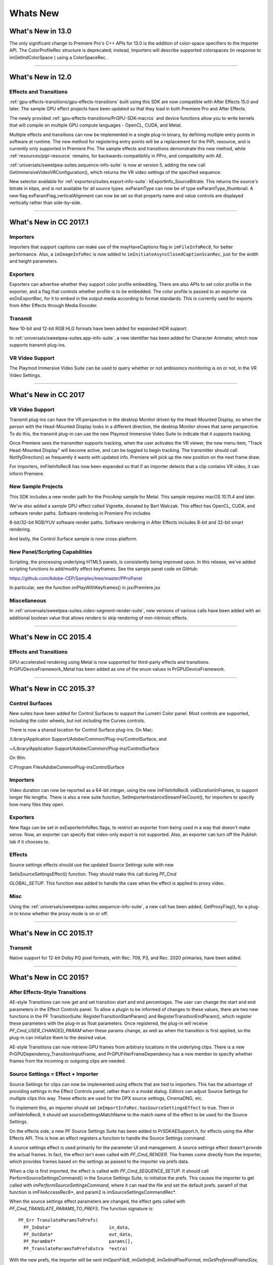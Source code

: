 .. _intro/whats-new:

Whats New
################################################################################

What's New in 13.0
================================================================================

The only significant change to Premiere Pro's C++ APIs for 13.0 is the addition of color-space specifiers to the Importer API. The ColorProfileRec structure is deprecated; instead, Importers will describe supported colorspaces (in response to imGetIndColorSpace ) using a ColorSpaceRec.

----

What's New in 12.0
================================================================================

Effects and Transitions
********************************************************************************

:ref:`gpu-effects-transitions/gpu-effects-transitions` built using this SDK are now compatible with After Effects 15.0 and later. The sample GPU effect projects have been updated so that they load in both Premiere Pro and After Effects.

The newly provided :ref:`gpu-effects-transitions/PrGPU-SDK-macros` and device functions allow you to write kernels that will compile on multiple GPU compute languages - OpenCL, CUDA, and Metal.

Multiple effects and transitions can now be implemented in a single plug-in binary, by defining multiple entry points in software at runtime. The new method for registering entry points will be a replacement for the PiPL resource, and is currently only supported in Premiere Pro. The sample effects and transitions demonstrate this new method, while :ref:`resources/pipl-resource` remains, for backwards-compatibility in PPro, and compatibility with AE.

:ref:`universals/sweetpea-suites.sequence-info-suite` is now at version 5, adding the new call GetImmersiveVideoVRConfiguration(), which returns the VR video settings of the specified sequence.

New selector available for :ref:`exporters/suites.export-info-suite`: kExportInfo_SourceBitrate. This returns the source's bitrate in kbps, and is not available for all source types. exParamType can now be of type exParamType_thumbnail. A new flag exParamFlag_verticalAlignment can now be set so that property name and value controls are displayed vertically rather than side-by-side.

----

What's New in CC 2017.1
================================================================================

Importers
********************************************************************************

Importers that support captions can make use of the mayHaveCaptions flag in ``imFileInfoRec8``, for better performance. Also, a ``imImageInfoRec`` is now added to ``imInitiateAsyncClosedCaptionScanRec``, just for the width and height parameters.

Exporters
********************************************************************************

Exporters can advertise whether they support color profile embedding. There are also APIs to set color profile in the exporter, and a flag that controls whether profile is to be embedded. The color profile is passed to an exporter via exDoExportRec, for it to embed in the output media according to format standards. This is currently used for exports from After Effects through Media Encoder.

Transmit
********************************************************************************

New 10-bit and 12-bit RGB HLG formats have been added for expanded HDR support.

In :ref:`universals/sweetpea-suites.app-info-suite`, a new identifier has been added for Character Animator, which now supports transmit plug-ins.

VR Video Support
********************************************************************************

The Playmod Immersive Video Suite can be used to query whether or not ambisonics monitoring is on or not, in the VR Video Settings.

----

What's New in CC 2017
================================================================================

VR Video Support
********************************************************************************

Transmit plug-ins can have the VR perspective in the desktop Monitor driven by the Head-Mounted Display, so when the person with the Head-Mounted Display looks in a different direction, the desktop Monitor shows that same perspective. To do this, the transmit plug-in can use the new Playmod Immersive Video Suite to indicate that it supports tracking.

Once Premiere sees the transmitter supports tracking, when the user activates the VR viewer, the new menu item, "Track Head-Mounted Display" will become active, and can be toggled to begin tracking. The transmitter should call NotifyDirection() as frequently it wants with updated info. Premiere will pick up the new position on the next frame draw.

For importers, imFileInfoRec8 has now been expanded so that if an importer detects that a clip contains VR video, it can inform Premiere.

New Sample Projects
********************************************************************************

This SDK includes a new render path for the ProcAmp sample for Metal. This sample requires macOS 10.11.4 and later.

We've also added a sample GPU effect called Vignette, donated by Bart Walczak. This effect has OpenCL, CUDA, and software render paths. Software rendering in Premiere Pro includes

8-bit/32-bit RGB/YUV software render paths. Software rendering in After Effects includes 8-bit and 32-bit smart rendering.

And lastly, the Control Surface sample is now cross-platform.

New Panel/Scripting Capabilities
********************************************************************************

Scripting, the processing underlying HTML5 panels, is consistently being improved upon. In this release, we've added scripting functions to add/modify effect keyframes. See the sample panel code on GitHub:

https://github.com/Adobe-CEP/Samples/tree/master/PProPanel

In particular, see the function onPlayWithKeyframes() in jsx/Premiere.jsx

Miscellaneous
********************************************************************************

In :ref:`universals/sweetpea-suites.video-segment-render-suite`, new versions of various calls have been added with an additional boolean value that allows renders to skip rendering of non-intrinsic effects.

----

What's New in CC 2015.4
================================================================================

Effects and Transitions
********************************************************************************

GPU-accelerated rendering using Metal is now supported for third-party effects and transitions. PrGPUDeviceFramework_Metal has been added as one of the enum values in PrGPUDeviceFramework.

----

What's New in CC 2015.3?
================================================================================

Control Surfaces
********************************************************************************

New suites have been added for Control Surfaces to support the Lumetri Color panel. Most controls are supported, including the color wheels, but not including the Curves controls.

There is now a shared location for Control Surface plug-ins. On Mac:

/Library/Application Support/Adobe/Common/Plug-ins/ControlSurface, and

~/Library/Application Support/Adobe/Common/Plug-ins/ControlSurface

On Win:

C:\Program Files\Adobe\Common\Plug-ins\ControlSurface

Importers
********************************************************************************

Video duration can now be reported as a 64-bit integer, using the new imFileInfoRec8. vidDurationInFrames, to support longer file lengths. There is also a new suite function, SetImporterInstanceStreamFileCount(), for importers to specify how many files they open.

Exporters
********************************************************************************

New flags can be set in exExporterInfoRec.flags, to restrict an exporter from being used in a way that doesn't make sense. Now, an exporter can specify that video-only export is not supported. Also, an exporter can turn off the Publish tab if it chooses to.

Effects
********************************************************************************

Source settings effects should use the updated Source Settings suite with new

SetIsSourceSettingsEffect() function. They should make this call during *PF_Cmd*

*GLOBAL_SETUP*. This function was added to handle the case when the effect is applied to proxy video.

Misc
********************************************************************************

Using the :ref:`universals/sweetpea-suites.sequence-info-suite`, a new call has been added, GetProxyFlag(), for a plug-in to know whether the proxy mode is on or off.

----

What's New in CC 2015.1?
================================================================================

Transmit
********************************************************************************

Native support for 12-bit Dolby PQ pixel formats, with Rec. 709, P3, and Rec. 2020 primaries, have been added.

----

What's New in CC 2015?
================================================================================

After Effects-Style Transitions
********************************************************************************

AE-style Transitions can now get and set transition start and end percentages. The user can change the start and end parameters in the Effect Controls panel. To allow a plugin to be informed of changes to these values, there are two new functions in the PF TransitionSuite: RegisterTransitionStartParam() and RegisterTransitionEndParam(), which register these parameters with the plug-in as float parameters. Once registered, the plug-in will receive *PF_Cmd_USER_CHANGED_PARAM* when these params change, as well as when the transition is first applied, so the plug-in can initialize them to the desired value.

AE-style Transitions can now retrieve GPU frames from arbitrary locations in the underlying clips. There is a new PrGPUDependency_TransitionInputFrame, and PrGPUFilterFrameDependency has a new member to specify whether frames from the incoming or outgoing clips are needed.

Source Settings = Effect + Importer
********************************************************************************

Source Settings for clips can now be implemented using effects that are tied to importers. This has the advantage of providing settings in the Effect Controls panel, rather than in a modal dialog. Editors can adjust Source Settings for multiple clips this way. These effects are used for the DPX source settings, CinemaDNG, etc.

To implement this, an importer should set ``imImportInfoRec.hasSourceSettingsEffect`` to true. Then in imFileInfoRec8, it should set sourceSettingsMatchName to the match name of the effect to be used for the Source Settings.

On the effects side, a new PF Source Settings Suite has been added to PrSDKAESupport.h, for effects using the After Effects API. This is how an effect registers a function to handle the Source Settings command.

A source settings effect is used primarily for the parameter UI and management. A source settings effect doesn't provide the actual frames. In fact, the effect isn't even called with *PF_Cmd_RENDER*. The frames come directly from the importer, which provides frames based on the settings as passed to the importer via prefs data.

When a clip is first imported, the effect is called with *PF_Cmd_SEQUENCE_SETUP*. It should call PerformSourceSettingsCommand() in the Source Settings Suite, to initialize the prefs. This causes the importer to get called with *imPerformSourceSettingsCommand*, where it can read the file and set the default prefs. param1 of that function is imFileAccessRec8*, and param2 is imSourceSettingsCommandRec*.

When the source settings effect parameters are changed, the effect gets called with *PF_Cmd_TRANSLATE_PARAMS_TO_PREFS*. The function signature is:

::

  PF_Err TranslateParamsToPrefs(
    PF_InData*                      in_data,
    PF_OutData*                     out_data,
    PF_ParamDef*                    params[],
    PF_TranslateParamsToPrefsExtra  *extra)

With the new prefs, the importer will be sent *imOpenFile8, imGetInfo8, imGetIndPixelFormat, imGetPreferredFrameSize, imGetSourceVideo*, etc.

imSourceSettingsCommandRec and PF Source Settings Suite allow the effect to communicate directly with the importer, so that it can initialize its parameters properly, based on the source media. In the DPX source settings effect, for example, in *PF_Cmd_SEQUENCE_SETUP*, it calls PF_SourceSettingsSuite->PerformSourceSettingsCommand(), which calls through to the importer with the selector *imPerformSourceSettingsCommand*. Here, the importer opens the media, looks at the header and initializes the prefs based on the media. For

DPX, the initial parameters and default prefs are based on the bit depth of the video. These default prefs are passed back to the effect, which sets the initial param values and stashes a copy of them in sequence_data to use again for future calls to *PF_Cmd_SEQUENCE_RESETUP*.


Importers
********************************************************************************

For any importers that are using imClipFrameDescriptorRec, note that the structure definition has changed. Any importers that use this in both CC 2014 and CC 2015 or later will need to do a runtime check before accessing the members of this structure.


Exporters
********************************************************************************

Exporters can now use standard parameters for audio channel configuration, as used with the built-in QuickTime exporter. The new exporter parameters ADBEAudioChannelConfigurationGroup and ADBEAudioChannelConfiguration supercede ADBEAudioNumChannels. The new Export Audio Param Suite can be used to query/change the audio channel configuration.

The :ref:`exporters/suites.sequence-audio-suite` is now at version 2, revising ``MakeAudioRenderer()`` to take ``PrAudioChannelLabel*`` as a parameter.

Transmitters
********************************************************************************

Transmitters can get a few new bits of information to aid with A/V sync. In the :ref:`transmitters/suites.playmod-audio-suite`, the new function GetNextAudioBuffer2() returns the actual time the rendered buffer is from.

Also, in ``tmPlaybackClock``, the new members ``inAudioOffset`` and ``inVideoOffset`` have been added to specify the offset chosen by the user in the preferences.

The host accounts for these offsets automatically by sending frames early, but if a transmitter is manually trying to line up audio and video times, it can use this to know how far apart from each other they are supposed to be.

Miscellaneous
********************************************************************************

Legacy callbacks bottlenecks->ConvolvePtr() and IndexMapPtr() have had their parameter types updated to fix a bug. Any plug-ins that use these in both previous versions and CC 2015 will need to do a runtime check before calling this function.

Starting in CC 2015, we now provide installer hints for Mac. You'll find a new plist file "com. Adobe.Premiere Pro.paths.plist" at "/Library/Preferences". This contains hints for your Mac installer to know where to install plug-ins, and is similar to the registry entries we have been providing on Win.


New Sample Projects
********************************************************************************

This SDK includes updated GPU effect and transition samples that demonstrate GPU rendering. Thanks to Rama Hoetzlein from nVidia for the CUDA render path provided for the SDK_CrossDissolve sample!

A barebones Control Surface sample is now provided, too.

----

What's New in CC 2014 (8.2)?
================================================================================

Importers now have more visibility into the player's intent on a given async request, since the render context info is now passed in imSourceVideoRec.inRenderContext. Async importers can implement *aiSelectEfficientRenderTime* to specify if a frame request would be more efficient at another frame time, for example at I-frame boundaries. The :ref:`universals/sweetpea-suites.video-segment-render-suite` has been updated to version 4, adding new calls that include imRenderContext as a parameter.

----

What's New in CC 2014 (8.1)?
================================================================================

Importers that support growing files now get a hint if the host knows the file has stopped growing:

imFileInfoRec8.ignoreGrowing.

Exporters can now get the list of source pixel formats used by the clips in a sequence that is being smart rendered. GetExportSourceInfo(..., kExportInfo_SourcePixelFormat, ...) provides this information.

----

What's New in CC 2014 (8.0.1)?
================================================================================

Importers can fill in imImageInfoRec.codecDescription to provide a string that will be displayed for clips in the Video Codec column of the Project panel.

----

What's New in CC 2014?
================================================================================

Importers can now choose the format they are rendering in, which allows importers to change pixel formats and quality based on criteria like enabled hardware and other source settings, such as HDR. To handle the negotiation, implement *imSelectClipFrameDescriptor*.

imSourceVideoRec now includes a quality attribute. :ref:`universals/sweetpea-suites.ppix-cache-suite` is now at version 6, adding AddFrameToCacheWithColorProfile2() and

GetFrameFromCacheWithColorProfile2(), which are the same as the ones added in version 5 with the addition of a PrRenderQuality parameter.

imFileInfoRec8.highMemUsage is no longer supported.

A new recorder return code was added, rmRequiresRoyaltyContent. Return this from

recmod_Startup8 or recmod_StartRecord, if the codec used is unlicensed.

OpenCL rendering now also uses the half-precision 16-bit floating point pixel format for rendering. GPU effects and transitions that support OpenCL should implement both 16f and 32f rendering.

A new plug-in API has been introduced for hardware Control Surfaces. This is the API that allows support for EUCON and Mackie devices to control audio mixing and basic transport controls. The API supports two-way communication with Premiere Pro, so that hardware faders, VU meters, etc are in sync with the application.

Premiere Pro is now localized in Russian and Brazilian Portugese.

----

What's New in CC October 2013?
================================================================================

We've extended the After Effects API to support native transitions in Premiere Pro.

For device controllers, the new command *cmdSetDeviceHandler* was added. This command tells the device controller which panel is using the device controller -- either the Capture panel, or Export to Tape panel.

For importers, imInitiateAsyncClosedCaptionScanRec now provides extra fields for the importer to fill in the estimated duration of all the captions. This is useful for certain cases where the embedded captions contain many frames of empty data.

We added version 2 of the :ref:`exporters/suites.export-file-suite` to resolve a mismatch in seek modes.

----

What's New in CC July 2013?
================================================================================

The only significant additions made in the July 2013 update to version CC are in the device controller API.

----

What's New in CC?
================================================================================

New Edit to Tape Panel
********************************************************************************

You can think of this as the Export to Tape equivalent of the Capture panel for capturing, which provides a video preview and various settings in the PPro UI. Among the benefits are more seamless integration, a more familiar UI for users, integrated device presets, and some new capabilities like adding Bars and Tone / Black Video / Universal Counting Leader to the start of your layoff to tape. To use this new feature, read more about what's new in the device controller API.

New GPU Extensions for Effects and Transitions
********************************************************************************

New GPU Extensions to existing APIs allow effects and transitions to access video frames in GPU memory, when using the Mercury Playback Engine in a GPU-accelerated mode. See :ref:`gpu-effects-transitions/gpu-effects-transitions` for more information.

Closed Captioning Support in Importer and Exporter APIs
********************************************************************************

The importer and exporter APIs have been extended to support closed captioning embedded in media. Note that Premiere Pro can also import and export captions in a sidecar file (e.g. .mcc,

.scc, or .xml) alongside any media file, regardless of the media file format.

Miscellaneous Improvements
********************************************************************************

- A new pixel format for native 10-bit RGB support - PrPixelFormat_RGB_444_10u, as well as ``PrPixelFormat_UYVY_422_32f_*`` formats
- VST 3 support allows many more audio plug-ins to run in Premiere Pro
- Windows installer improvements, by adding new registry values for preset and settings locations.
- Get the current build number via the :ref:`universals/sweetpea-suites.app-info-suite`
- Importers can now support audio beyond basic mono, stereo, and 5.1, without implementing multiple streams, and importers can return varying pixel formats depending on the clip settings. Read more about what's new for importers.
- Exporters can get the number of audio channels in the source, and check if the user has checked "Use Previews" in the Export Settings dialog. They can also move an existing settings parameter to a different location. Read more about what's new for exporters.
- The :ref:`universals/sweetpea-suites.sequence-info-suite` can retrieve the field type, zero point, and whether or not the timecode is drop-frame
- New flags to the transition API as a hint to optimize rendering when a transition only has an input on one side
- The :ref:`universals/sweetpea-suites.video-segment-suite` provides access to a new property: Effect_ClipName

Premiere Pro is now localized in Chinese.

----

What's New in CS6.0.x?
================================================================================

CS6.0.2 adds more support for growing files in importers. A transmitter can now label its audio channels for the Audio Output Mapping preferences.

CS6.0.1 gives device controllers a way to get the number of frames dropped during an insert edit, to abort an Export to Tape if desired. This method is already superceded by the new Edit to Tape panel functionality in CC.

----

What's New in CS6?
================================================================================

Transmit API
********************************************************************************

We are introducing the Transmit API as the preferred means for external hardware monitoring. This new API provides vastly simplified support for monitoring on external hardware. Transmit plug-ins offer more flexible usage, since they are not tied to the sequence Editing Mode, which cannot be changed once a sequence has been edited. Transmitters can be specified by the user in Preferences > Playback. Other plug-ins such as importers and effects with settings preview dialogs can send video out to the active transmitter, opening up new possibilities for hardware monitoring. For this first release, transmit plug-ins are supported in Premiere Pro, Encore, and Prelude. Not far down the road, we intend to stop supporting the player API, but we will continue to support it for CS6. See :ref:`transmitters/transmitters` for more details.

Exporter Enhancements
********************************************************************************

Exporters can now use "push" model compression. This can simplify export code and improve performance. The "pull" model is still supported, and required for legacy versions and Encore.

We've added the :ref:`exporters/suites.export-standard-param-suite`, which provides the standard parameters used in many built-in exporters. This can greatly reduce the amount of code needed to manage standard parameters for a typical exporter, and guarantee consistency with built-in exporters.

Exporters can now set tooltip strings for parameters. Multiple exporters are now supported in a single plug-in. And the Maximum Render Precision flag is now queried from the exporter, rather than being handled without the exporter's knowledge.

Exporters can now set events (error, warning, or info) for a specific encode in progress in the Adobe Media Encoder render queue, using the new :ref:`exporters/suites.exporter-utility-suite`. These events are displayed in the application UI, and are also added to the AME encoding log.

Make sure your presets go in the right location in the new AME Preset Browser. Read additional details of what's new in :ref:`exporters/exporters`.

Stereoscopic Video Pipeline
********************************************************************************

We are also adding API support for stereoscopic video throughout the render pipeline. This affects importers, effects built using the After Effects API, and exporters.

Other Changes
********************************************************************************

**Importers** can now support growing files in Premiere Pro. We have also added a way for importers to specify all their source files to be copied by Collect Files in After Effects. There is also a new function in the Media Accelerator Suite to validate the content state of a media accelerator. See additional details of what's new in :ref:`importers/importers`.

For **Recorders**, the parent window handle is now properly passed in during *recmod_ShowOptions*

when a recorder should display its modal setup dialog.

For **Players**, pmPlayerSettings has a new member, mPrimaryDisplayFullScreen, which indicates whether or not the player should display fullscreen.

**Device controllers** have a new callback, DroppedFrameProc, to provide the feature to abort and Export to Tape if frames are dropped.

New video segment properties were added:

- ``kVideoSegmentProperty_MediaClipScaleToFramePolicy``,
- ``kVideoSegmentProperty_AdjustmentAdjustmentMediaIsOpaque``,
- ``kVideoSegmentProperty_AdjustmentOperatorsHash``,
- ``kVideoSegmentProperty_Media_InPointMediaTimeAsTicks``,
- ``kVideoSegmentProperty_Media_OutPointMediaTimeAsTicks``,
- ``kVideoSegmentProperty_Clip_TrackItemStartAsTicks``,
- ``kVideoSegmentProperty_Clip_TrackItemEndAsTicks``,
- ``kVideoSegmentProperty_Clip_EffectiveTrackItemStartAsTicks``,
- ``kVideoSegmentProperty_Clip_EffectiveTrackItemEndAsTicks``

The :ref:`universals/sweetpea-suites.memory-manager-suite` is now at version 4. AdjustReservedMemorySize provides a way to adjust the reserved memory size relative to the current size. This may be easier for the plug-in, rather than maintaining the absolute memory usage and updating it using the older ReserveMemory call.

MPEG-4 pixel formats and full-range Rec. 709 MPEG-2 and MPEG-4 formats have now been added for native support in the render pipeline.

----

What's New in CS5.5?
================================================================================

**Importers** can now support color management, when running in After Effects. Now, even nonsynthetic importers can explicitly provide peak audio data. And a new return value allows an importer to specify that it is dependent on a library that needs to be activated. See additional details of what's new in :ref:`importers/importers`.

**Players** can now support closed captioning. See additional details of what's new in the players chapter.

**Exporters** now have a call to request a rendered frame and then conform it to a specific pixel format. See additional details of what's new in :ref:`exporters/exporters`.

We have opened up a new **Export Controller** API that can drive any exporter to output a file in any format and perform custom post-processing operations. Developers wanting to integrate Premiere Pro with an asset management system will want to use this API instead of the exporter API. See :ref:`export-controllers/export-controllers` for more details.

A new pair of pixel formats was added to natively support full-range Rec. 601 4:2:0 YUV planar video, both progressive and interlaced: PrPixelFormat_YUV_420_MPEG2_FRAME_PICTURE_PLANAR_8u_601_FullRange and PrPixelFormat_YUV_420_MPEG2_FIELD_PICTURE_PLANAR_8u_601_FullRange.

The :ref:`universals/sweetpea-suites.video-segment-suite` now provides a new call to retrieve a segment node for a requested time. There are also a few new properties for media nodes:

StreamIsContinuousTime, ColorProfileName, ColorProfileData, and

ScanlineOffsetToImproveVerticalCentering.

The :ref:`universals/sweetpea-suites.sequence-info-suite` now provides a call to get the sequence frame rate, which may be useful for effects.

The :ref:`universals/sweetpea-suites.image-processing-suite` has a new call to set the aspect ratio flag of a DV frame.

----

What's New in CS5?
================================================================================

**Importers** now have access to the resolution, pixel aspect ratio, timebase, and audio sample rate of the source clip from a setup dialog. Custom importers can use a new call to update a clip after it has modified by the user in the setup dialog. Please refer to :ref:`importers/importers` for more info on what's new.

**Recorders** can now provide audio metering during preview and capture. Read more about what's new in :ref:`recorders/recorders`.

**Exporters** and **players** can automatically take advantage of GPU acceleration, if available on the end-user's system. Each project now has a setting for the renderer that the user can choose in the project settings dialog. When renders occur through the :ref:`exporters/suites.sequence-render-suite` or the Playmod Render Suite, they now go through the renderer chosen for the current project. This allows third-party exporters and players to use the built-in GPU acceleration available in the new Mercury Playback Engine.

Exporters and players can now handle any pixel format, with the new :ref:`universals/sweetpea-suites.image-processing-suite`. Exporters and players that parse segments and perform their own rendering can now call the host for subtree rendering. See the :ref:`universals/sweetpea-suites.video-segment-render-suite` for details.

If you provide an installer for an exporter, note that custom presets created in Premiere Pro are now visible in AME and vice-versa.

Encore CS5
********************************************************************************

3rd-party exporters can now be used to transcode assets to MPEG-2 or Blu-ray compliant files. Please refer to the Guidelines for Exporters in Encore for instructions on how to set up your exporter so that Encore can use it for transcoding.

Mac 64-Bit and Cocoa
********************************************************************************

It is invalid to unload any bundle that uses Cocoa because of restrictions in the Objective-C runtime which do not support unregistering classes. If a plugin uses Cocoa, it must call CFRetain on its own bundle, otherwise it will cause a crash when the application is closing and tries to unload the plug-ins.

----

What's New in CS4?
================================================================================

New Renderer API and Custom Pixel Formats
********************************************************************************

The new renderer API provides a way to take over and accelerate rendering of segments. Just as a player can choose which segments to accelerate, so a renderer can choose which segments to accelerate. Renderers may accelerate any segment, in any sequence, in any project.

Renderers also provide a way to add completely custom pixel formats to the render pipeline. Supporting a custom pixel format in an importer, a renderer, and an exporter is the new way to implement smart rendering, by passing custom compressed data from input to output.

Sequence Preview Formats
********************************************************************************

Sequence preview file formats are now defined by Sequence encoder preset files. Without any presets installed, you will not be able to create a new sequence using your custom editing mode.

Separate Processes During Export
********************************************************************************

When choosing export settings, the settings UI is displayed by Premiere Pro. When the user confirms the settings, the clip or sequence is passed to Media Encoder. From Media Encoder, frames from the clip or sequence can be retrieved and rendered without further participation from Premiere Pro. For a clip export, Media Encoder uses any installed importers to get source frames. For sequence export, Media Encoder uses a process called PProHeadless, to import and render frames to be exported.

Since there are so many processes involved during export, it is important that plug-ins be accessible to all processes, by being installed in the common plug-ins folder. PProHeadless Plugin Loading.log provides information on the PProHeadless process. PProHeadless is also used when the user creates a dynamic link to a .prproj that is not opened in Premiere Pro.

XMP metadata
********************************************************************************

There are built-in XMP metadata handlers for known filetypes. These handlers write and read metadata to and from the file, without going through the importer. *imSetTimeInfo8* is no longer called, since this is set by the XMP handler for that filetype.

More Pixel Format Flexibility
********************************************************************************

Effects, transitions, and exporters no longer need to support 8-bit RGB at a minimum. So, for example, an effect can be written to process floating point YUV only. If necessary, Premiere will make an intermediate conversion so that the effect will receive the pixel format it supports.

----

Legacy API
================================================================================

Legacy API features, such as selectors and callbacks that are superceded by new ones, are deprecated, but are supported, unless indicated.
